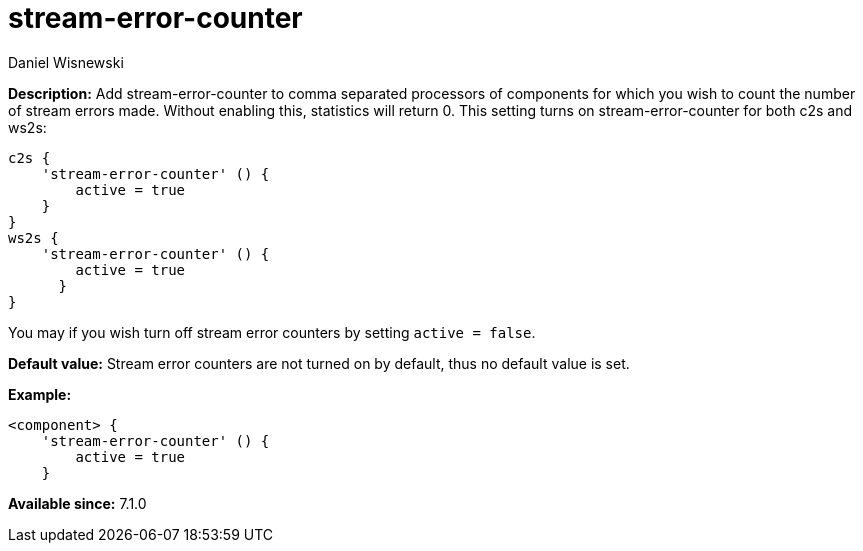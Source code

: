 [[stream-error-counter]]
= stream-error-counter
:author: Daniel Wisnewski
:version: v2.0, June 2017: Reformatted for Kernel/DSL


:toc:
:numbered:
:website: http://tigase.net/

*Description:* Add stream-error-counter to comma separated processors of components for which you wish to count the number of stream errors made.  Without enabling this, statistics will return 0.
This setting turns on stream-error-counter for both c2s and ws2s:

[source,dsl]
-----
c2s {
    'stream-error-counter' () {
        active = true
    }
}
ws2s {
    'stream-error-counter' () {
        active = true
      }
}
-----

You may if you wish turn off stream error counters by setting `active = false`.

*Default value:* Stream error counters are not turned on by default, thus no default value is set.

*Example:*
[source,dsl]
-----
<component> {
    'stream-error-counter' () {
        active = true
    }
-----

*Available since:* 7.1.0
